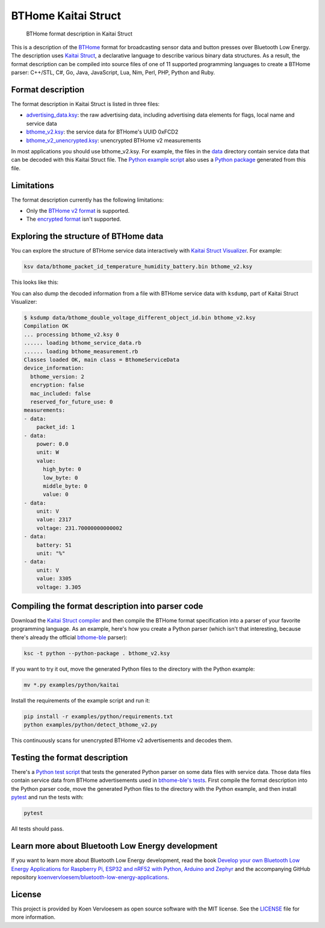 ====================
BTHome Kaitai Struct
====================


    BTHome format description in Kaitai Struct


This is a description of the `BTHome <https://bthome.io/>`_ format for broadcasting sensor data and button presses over Bluetooth Low Energy. The description uses `Kaitai Struct <https://kaitai.io/>`_, a declarative language to describe various binary data structures. As a result, the format description can be compiled into source files of one of 11 supported programming languages to create a BTHome parser: C++/STL, C#, Go, Java, JavaScript, Lua, Nim, Perl, PHP, Python and Ruby.

Format description
==================

The format description in Kaitai Struct is listed in three files:

* `advertising\_data.ksy <https://github.com/koenvervloesem/BTHome-Kaitai-Struct/blob/main/advertising_data.ksy>`_: the raw advertising data, including advertising data elements for flags, local name and service data
* `bthome\_v2.ksy <https://github.com/koenvervloesem/BTHome-Kaitai-Struct/blob/main/bthome_v2.ksy>`_: the service data for BTHome's UUID 0xFCD2
* `bthome\_v2\_unencrypted.ksy <https://github.com/koenvervloesem/BTHome-Kaitai-Struct/blob/main/bthome_v2_unencrypted.ksy>`_: unencrypted BTHome v2 measurements

In most applications you should use bthome\_v2.ksy. For example, the files in the `data <https://github.com/koenvervloesem/BTHome-Kaitai-Struct/tree/main/data>`_ directory contain service data that can be decoded with this Kaitai Struct file. The `Python example script <https://github.com/koenvervloesem/BTHome-Kaitai-Struct/blob/main/examples/python/detect_bthome_v2.py>`_ also uses a `Python package <https://github.com/koenvervloesem/BTHome-Kaitai-Struct/tree/main/examples/python/kaitai>`_ generated from this file.

Limitations
===========

The format description currently has the following limitations:

* Only the `BTHome v2 format <https://bthome.io/format/>`_ is supported.
* The `encrypted format <https://bthome.io/encryption/>`_ isn't supported.

Exploring the structure of BTHome data
======================================

You can explore the structure of BTHome service data interactively with `Kaitai Struct Visualizer <https://github.com/kaitai-io/kaitai_struct_visualizer/>`_. For example:

.. code-block:: shell

  ksv data/bthome_packet_id_temperature_humidity_battery.bin bthome_v2.ksy

This looks like this:

.. image:: https://github.com/koenvervloesem/BTHome-Kaitai-Struct/raw/main/ksv-example.png
    :alt: Exploring BTHome service data in Kaitai Struct Visualizer

You can also dump the decoded information from a file with BTHome service data with ``ksdump``, part of Kaitai Struct Visualizer:

.. code-block:: shell

  $ ksdump data/bthome_double_voltage_different_object_id.bin bthome_v2.ksy 
  Compilation OK
  ... processing bthome_v2.ksy 0
  ...... loading bthome_service_data.rb
  ...... loading bthome_measurement.rb
  Classes loaded OK, main class = BthomeServiceData
  device_information:
    bthome_version: 2
    encryption: false
    mac_included: false
    reserved_for_future_use: 0
  measurements:
  - data:
      packet_id: 1
  - data:
      power: 0.0
      unit: W
      value:
        high_byte: 0
        low_byte: 0
        middle_byte: 0
        value: 0
  - data:
      unit: V
      value: 2317
      voltage: 231.70000000000002
  - data:
      battery: 51
      unit: "%"
  - data:
      unit: V
      value: 3305
      voltage: 3.305

Compiling the format description into parser code
=================================================

Download the `Kaitai Struct compiler <https://kaitai.io/#download>`_ and then compile the BTHome format specification into a parser of your favorite programming language. As an example, here's how you create a Python parser (which isn't that interesting, because there's already the official `bthome-ble <https://github.com/Bluetooth-Devices/bthome-ble>`_ parser):

.. code-block:: shell

  ksc -t python --python-package . bthome_v2.ksy

If you want to try it out, move the generated Python files to the directory with the Python example:

.. code-block:: shell

  mv *.py examples/python/kaitai

Install the requirements of the example script and run it:

.. code-block:: shell

  pip install -r examples/python/requirements.txt
  python examples/python/detect_bthome_v2.py

This continuously scans for unencrypted BTHome v2 advertisements and decodes them.

Testing the format description
==============================

There's a `Python test script <https://github.com/koenvervloesem/BTHome-Kaitai-Struct/blob/main/tests/test_bthome_v2.py>`_ that tests the generated Python parser on some data files with service data. Those data files contain service data from BTHome advertisements used in `bthome-ble's tests <https://github.com/Bluetooth-Devices/bthome-ble/tree/main/tests>`_. First compile the format description into the Python parser code, move the generated Python files to the directory with the Python example, and then install `pytest <https://docs.pytest.org>`_ and run the tests with:

.. code-block:: shell

  pytest

All tests should pass.

Learn more about Bluetooth Low Energy development
=================================================

If you want to learn more about Bluetooth Low Energy development, read the book `Develop your own Bluetooth Low Energy Applications for Raspberry Pi, ESP32 and nRF52 with Python, Arduino and Zephyr <https://koen.vervloesem.eu/books/develop-your-own-bluetooth-low-energy-applications/>`_ and the accompanying GitHub repository `koenvervloesem/bluetooth-low-energy-applications <https://github.com/koenvervloesem/bluetooth-low-energy-applications>`_.

License
=======

This project is provided by Koen Vervloesem as open source software with the MIT license. See the `LICENSE <https://github.com/koenvervloesem/BTHome-Kaitai-Struct/blob/main/LICENSE.txt>`_ file for more information.

